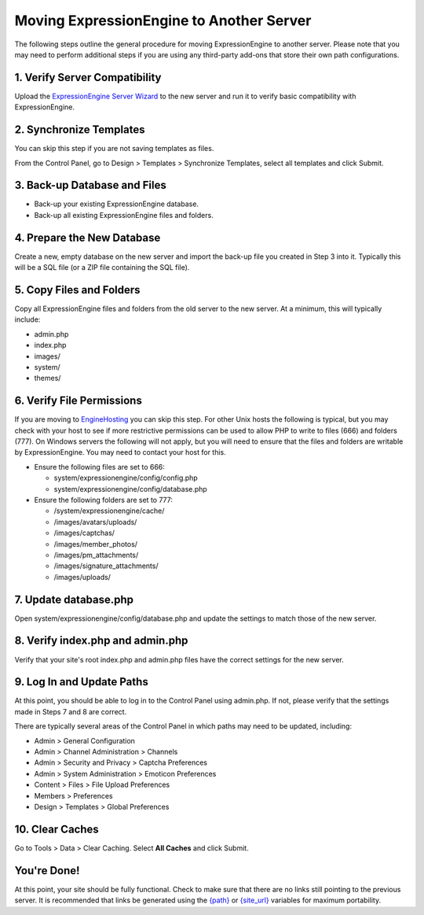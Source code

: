 Moving ExpressionEngine to Another Server
=========================================

The following steps outline the general procedure for moving
ExpressionEngine to another server. Please note that you may need to
perform additional steps if you are using any third-party add-ons that
store their own path configurations.

1. Verify Server Compatibility
------------------------------

Upload the `ExpressionEngine Server Wizard <../requirements.html>`_ to
the new server and run it to verify basic compatibility with
ExpressionEngine.

2. Synchronize Templates
------------------------

You can skip this step if you are not saving templates as files.

From the Control Panel, go to Design > Templates > Synchronize
Templates, select all templates and click Submit.

3. Back-up Database and Files
-----------------------------

-  Back-up your existing ExpressionEngine database.
-  Back-up all existing ExpressionEngine files and folders.

4. Prepare the New Database
---------------------------

Create a new, empty database on the new server and import the back-up
file you created in Step 3 into it. Typically this will be a SQL file
(or a ZIP file containing the SQL file).

5. Copy Files and Folders
-------------------------

Copy all ExpressionEngine files and folders from the old server to the
new server. At a minimum, this will typically include:

-  admin.php
-  index.php
-  images/
-  system/
-  themes/

6. Verify File Permissions
--------------------------

If you are moving to `EngineHosting <http://enginehosting.com>`_ you can
skip this step. For other Unix hosts the following is typical, but you
may check with your host to see if more restrictive permissions can be
used to allow PHP to write to files (666) and folders (777). On Windows
servers the following will not apply, but you will need to ensure that
the files and folders are writable by ExpressionEngine. You may need to
contact your host for this.

-  Ensure the following files are set to 666:

   -  system/expressionengine/config/config.php
   -  system/expressionengine/config/database.php

-  Ensure the following folders are set to 777:

   -  /system/expressionengine/cache/
   -  /images/avatars/uploads/
   -  /images/captchas/
   -  /images/member\_photos/
   -  /images/pm\_attachments/
   -  /images/signature\_attachments/
   -  /images/uploads/

7. Update database.php
----------------------

Open system/expressionengine/config/database.php and update the settings
to match those of the new server.

8. Verify index.php and admin.php
---------------------------------

Verify that your site's root index.php and admin.php files have the
correct settings for the new server.

9. Log In and Update Paths
--------------------------

At this point, you should be able to log in to the Control Panel using
admin.php. If not, please verify that the settings made in Steps 7 and 8
are correct.

There are typically several areas of the Control Panel in which paths
may need to be updated, including:

-  Admin > General Configuration
-  Admin > Channel Administration > Channels
-  Admin > Security and Privacy > Captcha Preferences
-  Admin > System Administration > Emoticon Preferences
-  Content > Files > File Upload Preferences
-  Members > Preferences
-  Design > Templates > Global Preferences

10. Clear Caches
----------------

Go to Tools > Data > Clear Caching. Select **All Caches** and click
Submit.

You're Done!
------------

At this point, your site should be fully functional. Check to make sure
that there are no links still pointing to the previous server. It is
recommended that links be generated using the
`{path} <../templates/globals/path.html>`_ or
`{site\_url} <../templates/globals/single_variables.html#var_site_url>`_
variables for maximum portability.
